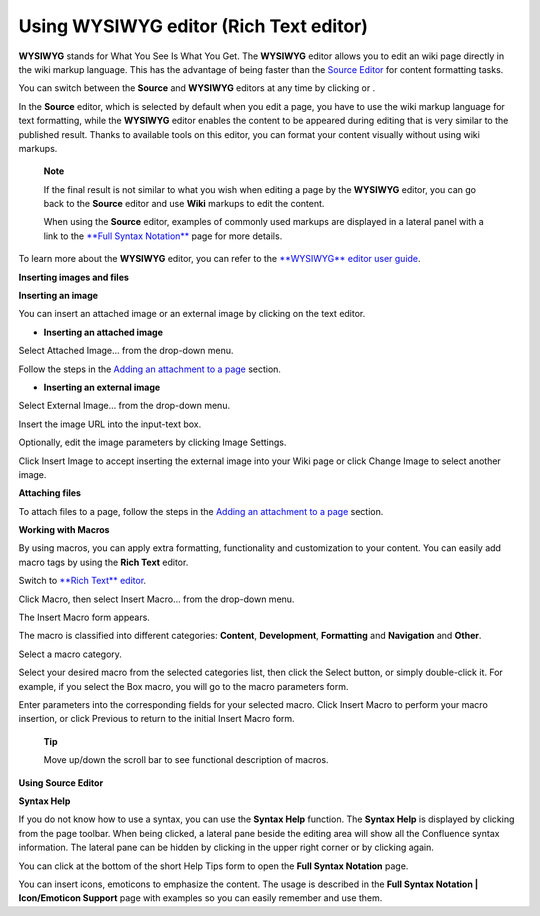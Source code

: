 .. _Editors:

=======================================
Using WYSIWYG editor (Rich Text editor)
=======================================

**WYSIWYG** stands for What You See Is What You Get. The **WYSIWYG**
editor allows you to edit an wiki page directly in the wiki markup
language. This has the advantage of being faster than the `Source
Editor <#PLFUserGuide.WorkingWithWikis.ManagingContent.AddingAndEditingPages.UsingTheRichTextEditor.UsingSourceEditor>`__
for content formatting tasks.

You can switch between the **Source** and **WYSIWYG** editors at any
time by clicking |image0| or |image1|.

In the **Source** editor, which is selected by default when you edit a
page, you have to use the wiki markup language for text formatting,
while the **WYSIWYG** editor enables the content to be appeared during
editing that is very similar to the published result. Thanks to
available tools on this editor, you can format your content visually
without using wiki markups.

    **Note**

    If the final result is not similar to what you wish when editing a
    page by the **WYSIWYG** editor, you can go back to the **Source**
    editor and use **Wiki** markups to edit the content.

    When using the **Source** editor, examples of commonly used markups
    are displayed in a lateral panel with a link to the `**Full Syntax
    Notation** <#PLFUserGuide.WorkingWithWikis.ManagingContent.AddingAndEditingPages.UsingTheRichTextEditor.UsingSourceEditor.SyntaxHelp>`__
    page for more details.

To learn more about the **WYSIWYG** editor, you can refer to the
`**WYSIWYG** editor user
guide <http://platform.xwiki.org/xwiki/bin/view/Features/WysiwygEditor>`__.

**Inserting images and files**

**Inserting an image**

You can insert an attached image or an external image by clicking
|image2| on the text editor.

|image3|

-  **Inserting an attached image**

Select Attached Image... from the drop-down menu.

Follow the steps in the `Adding an attachment to a
page <#PLFUserGuide.WorkingWithWikis.WorkingWithWikis.ManagingContent.AddingAndEditingPages.WorkingWithAttachments.InsertingFilesImages>`__
section.

-  **Inserting an external image**

Select External Image... from the drop-down menu.

Insert the image URL into the input-text box.

|image4|

Optionally, edit the image parameters by clicking Image Settings.

|image5|

Click Insert Image to accept inserting the external image into your Wiki
page or click Change Image to select another image.

**Attaching files**

To attach files to a page, follow the steps in the `Adding an attachment
to a
page <#PLFUserGuide.WorkingWithWikis.ManagingContent.AddingAndEditingPages.WorkingWithAttachments.AddingAttachment>`__
section.

**Working with Macros**

By using macros, you can apply extra formatting, functionality and
customization to your content. You can easily add macro tags by using
the **Rich Text** editor.

Switch to `**Rich Text**
editor <#PLFUserGuide.WorkingWithWikis.ManagingContent.AddingAndEditingPages.UsingTheRichTextEditor.UsingWYSIWYGEditor.SwitchingEditors>`__.

Click Macro, then select Insert Macro... from the drop-down menu.

The Insert Macro form appears.

The macro is classified into different categories: **Content**,
**Development**, **Formatting** and **Navigation** and **Other**.

Select a macro category.

Select your desired macro from the selected categories list, then click
the Select button, or simply double-click it. For example, if you select
the Box macro, you will go to the macro parameters form.

Enter parameters into the corresponding fields for your selected macro.
Click Insert Macro to perform your macro insertion, or click Previous to
return to the initial Insert Macro form.

    **Tip**

    Move up/down the scroll bar to see functional description of macros.

**Using Source Editor**

**Syntax Help**

If you do not know how to use a syntax, you can use the **Syntax Help**
function. The **Syntax Help** is displayed by clicking |image6| from the
page toolbar. When being clicked, a lateral pane beside the editing area
will show all the Confluence syntax information. The lateral pane can be
hidden by clicking |image7| in the upper right corner or by clicking
|image8| again.

You can click |image9| at the bottom of the short Help Tips form to open
the **Full Syntax Notation** page.

You can insert icons, emoticons to emphasize the content. The usage is
described in the **Full Syntax Notation \| Icon/Emoticon Support** page
with examples so you can easily remember and use them.

.. |image0| image:: images/wiki/wysiwyg_btn.png
.. |image1| image:: images/wiki/source_editor_btn.png
.. |image2| image:: images/wiki/image_btn.png
.. |image3| image:: images/wiki/link_to_image.png
.. |image4| image:: images/wiki/insert_the_image_url.png
.. |image5| image:: images/wiki/edit_image_parameters.png
.. |image6| image:: images/wiki/help_btn.png
.. |image7| image:: images/common/close_icon.png
.. |image8| image:: images/wiki/help_btn.png
.. |image9| image:: images/wiki/more_btn.png
